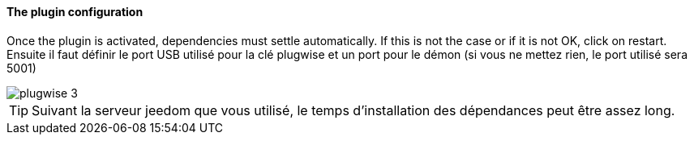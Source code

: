==== The plugin configuration

Once the plugin is activated, dependencies must settle automatically. If this is not the case or if it is not OK, click on restart.
Ensuite il faut définir le port USB utilisé pour la clé plugwise et un port pour le démon (si vous ne mettez rien, le port utilisé sera 5001)

image::../images/plugwise_3.jpg[]

TIP: Suivant la serveur jeedom que vous utilisé, le temps d'installation des dépendances peut être assez long.